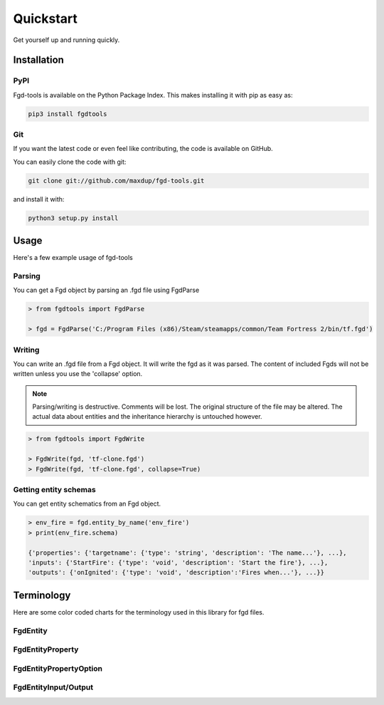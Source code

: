 Quickstart
==========

Get yourself up and running quickly.

Installation
------------

PyPI
~~~~
Fgd-tools is available on the Python Package Index. This makes installing it with pip as easy as:

.. code-block:: bash

   pip3 install fgdtools

Git
~~~

If you want the latest code or even feel like contributing, the code is available on GitHub.

You can easily clone the code with git:

.. code-block:: bash

   git clone git://github.com/maxdup/fgd-tools.git

and install it with:

.. code-block:: bash

   python3 setup.py install

Usage
-----

Here's a few example usage of fgd-tools

Parsing
~~~~~~~

You can get a Fgd object by parsing an .fgd file using FgdParse

.. code-block:: python

   > from fgdtools import FgdParse

   > fgd = FgdParse('C:/Program Files (x86)/Steam/steamapps/common/Team Fortress 2/bin/tf.fgd')

Writing
~~~~~~~

You can write an .fgd file from a Fgd object. It will write the fgd as it was parsed. The content of included Fgds will not be written unless you use the 'collapse' option.

.. note::
   Parsing/writing is destructive. Comments will be lost. The original structure of the file may be altered. The actual data about entities and the inheritance hierarchy is untouched however.

.. code-block:: python

   > from fgdtools import FgdWrite

   > FgdWrite(fgd, 'tf-clone.fgd')
   > FgdWrite(fgd, 'tf-clone.fgd', collapse=True)


Getting entity schemas
~~~~~~~~~~~~~~~~~~~~~~

You can get entity schematics from an Fgd object.

.. code-block:: python

   > env_fire = fgd.entity_by_name('env_fire')
   > print(env_fire.schema)

   {'properties': {'targetname': {'type': 'string', 'description': 'The name...'}, ...},
   'inputs': {'StartFire': {'type': 'void', 'description': 'Start the fire'}, ...},
   'outputs': {'onIgnited': {'type': 'void', 'description':'Fires when...'}, ...}}

Terminology
-----------
Here are some color coded charts for the terminology used in this library for fgd files.

FgdEntity
~~~~~~~~~
.. image:: /_static/fgdentity.jpg

FgdEntityProperty
~~~~~~~~~~~~~~~~~
.. image:: /_static/fgdentityproperty.jpg

FgdEntityPropertyOption
~~~~~~~~~~~~~~~~~~~~~~~
.. image:: /_static/fgdentitypropertyoption.jpg

FgdEntityInput/Output
~~~~~~~~~~~~~~~~~~~~~
.. image:: /_static/fgdentityio.jpg
